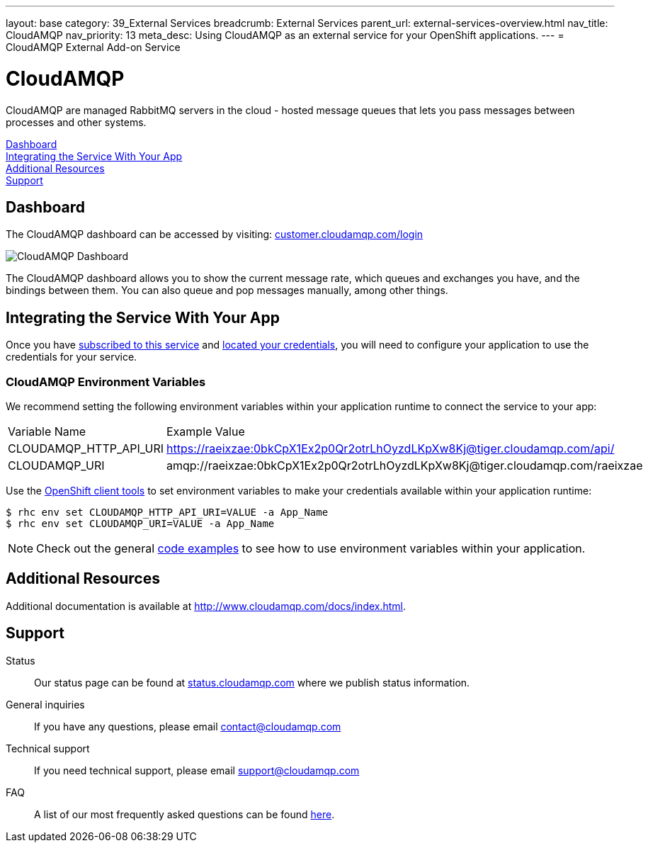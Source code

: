 ---
layout: base
category: 39_External Services
breadcrumb: External Services
parent_url: external-services-overview.html
nav_title: CloudAMQP
nav_priority: 13
meta_desc: Using CloudAMQP as an external service for your OpenShift applications.
---
= CloudAMQP External Add-on Service

[float]
= CloudAMQP

[.lead]
CloudAMQP are managed RabbitMQ servers in the cloud - hosted message queues that lets you pass messages between processes and other systems.

link:#dashboard[Dashboard] +
link:#integration[Integrating the Service With Your App] +
link:#resources[Additional Resources] +
link:#support[Support]

[[dashboard]]
== Dashboard
The CloudAMQP dashboard can be accessed by visiting: link:https://customer.cloudamqp.com/login[customer.cloudamqp.com/login]

image::external-services/cloudamqp_dashboard.png[CloudAMQP Dashboard]

The CloudAMQP dashboard allows you to show the current message rate, which queues and exchanges you have, and the bindings between them. You can also queue and pop messages manually, among other things.

[[integration]]
== Integrating the Service With Your App
Once you have link:external-services-overview.html#subscribe-service[subscribed to this service] and link:external-services-overview.html#locate-credentials[located your credentials], you will need to configure your application to use the credentials for your service.

=== CloudAMQP Environment Variables
We recommend setting the following environment variables within your application runtime to connect the service to your app:

|===
|Variable Name|Example Value
|CLOUDAMQP_HTTP_API_URI|https://raeixzae:0bkCpX1Ex2p0Qr2otrLhOyzdLKpXw8Kj@tiger.cloudamqp.com/api/
|CLOUDAMQP_URI|amqp://raeixzae:0bkCpX1Ex2p0Qr2otrLhOyzdLKpXw8Kj@tiger.cloudamqp.com/raeixzae
|===

Use the link:managing-client-tools.html[OpenShift client tools] to set environment variables to make your credentials available within your application runtime:

[source,console]
----
$ rhc env set CLOUDAMQP_HTTP_API_URI=VALUE -a App_Name
$ rhc env set CLOUDAMQP_URI=VALUE -a App_Name
----

NOTE: Check out the general link:external-services-overview.html#code-examples[code examples] to see how to use environment variables within your application.

[[resources]]
== Additional Resources
Additional documentation is available at link:http://www.cloudamqp.com/docs/index.html[http://www.cloudamqp.com/docs/index.html].

[[support]]
== Support

Status:: Our status page can be found at link:http://status.cloudamqp.com/[status.cloudamqp.com] where we publish status information.
General inquiries:: If you have any questions, please email link:mailto:contact@cloudamqp.com[contact@cloudamqp.com]
Technical support:: If you need technical support, please email link:mailto:support@cloudamqp.com[support@cloudamqp.com]
FAQ:: A list of our most frequently asked questions can be found link:http://www.cloudamqp.com/docs/faq.html[here].
